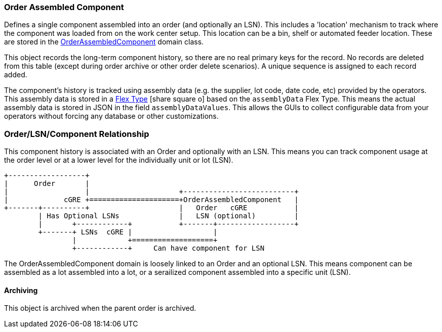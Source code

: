 [[order-assembled-component-guide]]
=== Order Assembled Component

Defines a single component assembled into an order (and optionally an LSN).
This includes a 'location' mechanism to track where the component was loaded from on the work center setup.
This location can be a bin, shelf or automated feeder location.
These are stored in the <<reference.adoc#order-assembled-component,OrderAssembledComponent>> domain class.

This object records the long-term component history, so there are no real primary keys for the
record.  No records are deleted from this table (except during order archive or other order delete
scenarios).
A unique sequence is assigned to each record added.

The component's history is tracked using assembly data (e.g. the supplier, lot code, date code, etc)
provided by the operators.  This assembly data is stored in a
link:{eframe-path}/guide.html#flex-types[Flex Type^] icon:share-square-o[role="link-blue"]
based on the `assemblyData` Flex Type.
This means the actual assembly data is stored in JSON in the field `assemblyDataValues`.
This allows the GUIs to collect configurable data from your operators without forcing any database
or other customizations.


=== Order/LSN/Component Relationship

This component history is associated with an Order and optionally with an LSN.  This means you can
track component usage at the order level or at a lower level for the individually unit or lot (LSN).

//workaround for https://github.com/asciidoctor/asciidoctor-pdf/issues/271
:imagesdir: {imagesdir-build}

[ditaa,"orderLsnComponentRelationship"]
----
+------------------+
|      Order       |
|                  |                     +--------------------------+
|             cGRE +=====================+OrderAssembledComponent   |
+-------+----------+                     |   Order   cGRE           |
        | Has Optional LSNs              |   LSN (optional)         |
        |       +------------+           +-------+------------------+
        +-------+ LSNs  cGRE |                   |
                |            +===================+
                +------------+     Can have component for LSN

----

//end workaround for https://github.com/asciidoctor/asciidoctor-pdf/issues/271
:imagesdir: {imagesdir-src}

The OrderAssembledComponent domain is loosely linked to an Order and an optional LSN.  This means component
can be assembled as a lot assembled into a lot, or a serailized component assembled into a
specific unit (LSN).


==== Archiving

This object is archived when the parent order is archived.

